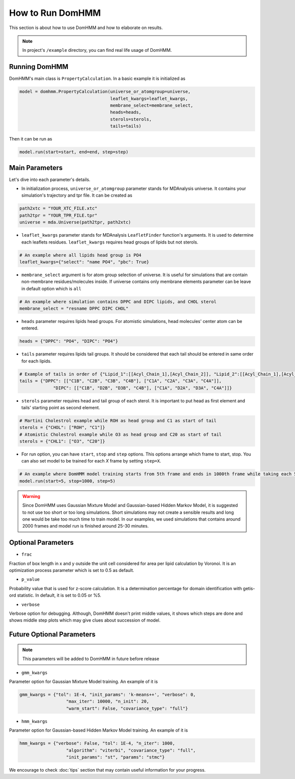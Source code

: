How to Run DomHMM
=================

This section is about how to use DomHMM and how to elaborate on results.

.. note::
    In project's ``/example`` directory, you can find real life usage of DomHMM.

Running DomHMM
--------------

DomHMM's main class is ``PropertyCalculation``. In a basic example it is initialized as

.. code-block::

    model = domhmm.PropertyCalculation(universe_or_atomgroup=universe,
                                       leaflet_kwargs=leaflet_kwargs,
                                       membrane_select=membrane_select,
                                       heads=heads,
                                       sterols=sterols,
                                       tails=tails)

Then it can be run as

.. code-block::

    model.run(start=start, end=end, step=step)


Main Parameters
----------------

Let's dive into each parameter's details.

* In initialization process, ``universe_or_atomgroup`` parameter stands for MDAnalysis universe. It contains your simulation's trajectory and tpr file. It can be created as

.. code-block::

    path2xtc = "YOUR_XTC_FILE.xtc"
    path2tpr = "YOUR_TPR_FILE.tpr"
    universe = mda.Universe(path2tpr, path2xtc)

* ``leaflet_kwargs`` parameter stands for MDAnalysis ``LeafletFinder`` function's arguments. It is used to determine each leaflets residues. ``leaflet_kwargs`` requires head groups of lipids but not sterols.

.. code-block::

    # An example where all lipids head group is PO4
    leaflet_kwargs={"select": "name PO4", "pbc": True}

* ``membrane_select`` argument is for atom group selection of universe. It is useful for simulations that are contain non-membrane residues/molecules inside. If universe contains only membrane elements parameter can be leave in default option which is ``all``

.. code-block::

    # An example where simulation contains DPPC and DIPC lipids, and CHOL sterol
    membrane_select = "resname DPPC DIPC CHOL"

* ``heads`` parameter requires lipids head groups. For atomistic simulations, head molecules' center atom can be entered.

.. code-block::

    heads = {"DPPC": "PO4", "DIPC": "PO4"}

* ``tails`` parameter requires lipids tail groups. It should be considered that each tail should be entered in same order for each lipids.

.. code-block::

    # Example of tails in order of {"Lipid_1":[[Acyl_Chain_1],[Acyl_Chain_2]], "Lipid_2":[[Acyl_Chain_1],[Acyl_Chain_2]]}
    tails = {"DPPC": [["C1B", "C2B", "C3B", "C4B"], ["C1A", "C2A", "C3A", "C4A"]],
                 "DIPC": [["C1B", "D2B", "D3B", "C4B"], ["C1A", "D2A", "D3A", "C4A"]]}

* ``sterols`` parameter requires head and tail group of each sterol. It is important to put head as first element and tails' starting point as second element.

.. code-block::

    # Martini Cholestrol example while ROH as head group and C1 as start of tail
    sterols = {"CHOL": ["ROH", "C1"]}
    # Atomistic Cholestrol example while O3 as head group and C20 as start of tail
    sterols = {"CHL1": ["O3", "C20"]}


* For run option, you can have ``start``, ``stop`` and ``step`` options. This options arrange which frame to start, stop. You can also set model to be trained for each *X* frame by setting ``step=X``.

.. code-block::

    # An example where DomHMM model training starts from 5th frame and ends in 1000th frame while taking each 5th step. First three frames will be 5th, 10th and 15th frames.
    model.run(start=5, stop=1000, step=5)

.. warning::

    Since DomHMM uses Gaussian Mixture Model and Gaussian-based Hidden Markov Model, it is suggested to not use too short or too long simulations. Short simulations may not create a sensible results and long one would be take too much time to train model. In our examples, we used simulations that contains around 2000 frames and model run is finished around 25-30 minutes.

Optional Parameters
-------------------

* ``frac``

Fraction of box length in x and y outside the unit cell considered for area per lipid calculation by Voronoi. It is an optimization process parameter which is set to 0.5 as default.

* ``p_value``

Probability value that is used for z-score calculation. It is a determination percentage for domain identification with getis-ord statistic. In default, it is set to 0.05 or %5.

* ``verbose``

Verbose option for debugging. Although, DomHMM doesn't print middle values, it shows which steps are done and shows middle step plots which may give clues about succession of model.


Future Optional Parameters
--------------------------

.. note::
    This parameters will be added to DomHMM in future before release


* ``gmm_kwargs``

Parameter option for Gaussian Mixture Model training. An example of it is

.. code-block::

    gmm_kwargs = {"tol": 1E-4, "init_params": 'k-means++', "verbose": 0,
                      "max_iter": 10000, "n_init": 20,
                      "warm_start": False, "covariance_type": "full"}

* ``hmm_kwargs``

Parameter option for Gaussian-based Hidden Markov Model training. An example of it is

.. code-block::

    hmm_kwargs = {"verbose": False, "tol": 1E-4, "n_iter": 1000,
                      "algorithm": "viterbi", "covariance_type": "full",
                      "init_params": "st", "params": "stmc"}


We encourage to check :doc:`tips` section that may contain useful information for your progress.
